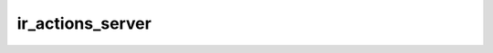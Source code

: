 =================
ir_actions_server
=================

.. contents :: sms_frame.models.ir_actions_server
  :depth: 2


.. automodule :: sms_frame.models.ir_actions_server
  :members:         
  :undoc-members:   
  :show-inheritance:

